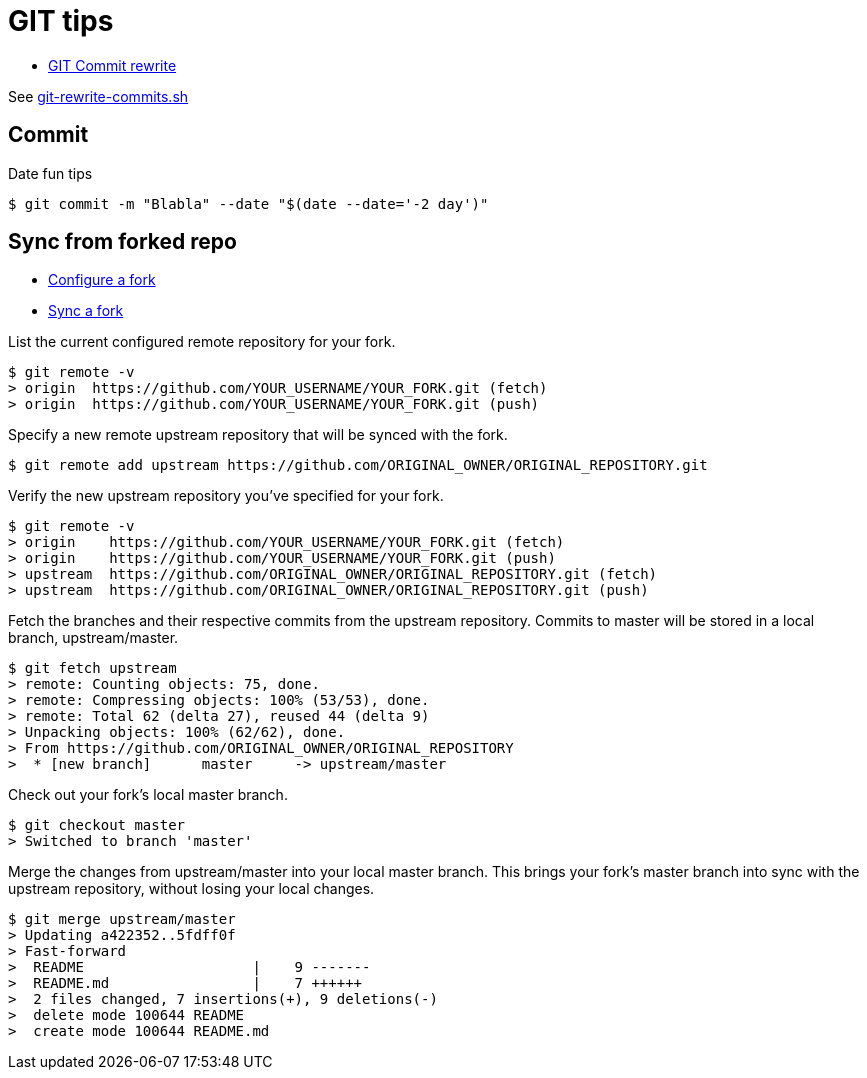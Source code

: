 # GIT tips

* link:https://help.github.com/en/github/using-git/changing-author-info[GIT Commit rewrite]

See link:git-rewrite-commits.sh[git-rewrite-commits.sh]

## Commit

Date fun tips

    $ git commit -m "Blabla" --date "$(date --date='-2 day')"

## Sync from forked repo

* link:https://help.github.com/en/github/collaborating-with-issues-and-pull-requests/configuring-a-remote-for-a-fork[Configure a fork]
* link:https://help.github.com/en/github/collaborating-with-issues-and-pull-requests/syncing-a-fork[Sync a fork]

List the current configured remote repository for your fork.

    $ git remote -v
    > origin  https://github.com/YOUR_USERNAME/YOUR_FORK.git (fetch)
    > origin  https://github.com/YOUR_USERNAME/YOUR_FORK.git (push)

Specify a new remote upstream repository that will be synced with the fork.

    $ git remote add upstream https://github.com/ORIGINAL_OWNER/ORIGINAL_REPOSITORY.git

Verify the new upstream repository you've specified for your fork.

    $ git remote -v
    > origin    https://github.com/YOUR_USERNAME/YOUR_FORK.git (fetch)
    > origin    https://github.com/YOUR_USERNAME/YOUR_FORK.git (push)
    > upstream  https://github.com/ORIGINAL_OWNER/ORIGINAL_REPOSITORY.git (fetch)
    > upstream  https://github.com/ORIGINAL_OWNER/ORIGINAL_REPOSITORY.git (push)

Fetch the branches and their respective commits from the upstream repository. Commits to master will be stored in a local branch, upstream/master.

    $ git fetch upstream
    > remote: Counting objects: 75, done.
    > remote: Compressing objects: 100% (53/53), done.
    > remote: Total 62 (delta 27), reused 44 (delta 9)
    > Unpacking objects: 100% (62/62), done.
    > From https://github.com/ORIGINAL_OWNER/ORIGINAL_REPOSITORY
    >  * [new branch]      master     -> upstream/master

Check out your fork's local master branch.

    $ git checkout master
    > Switched to branch 'master'

Merge the changes from upstream/master into your local master branch. This brings your fork's master branch into sync with the upstream repository, without losing your local changes.

    $ git merge upstream/master
    > Updating a422352..5fdff0f
    > Fast-forward
    >  README                    |    9 -------
    >  README.md                 |    7 ++++++
    >  2 files changed, 7 insertions(+), 9 deletions(-)
    >  delete mode 100644 README
    >  create mode 100644 README.md

